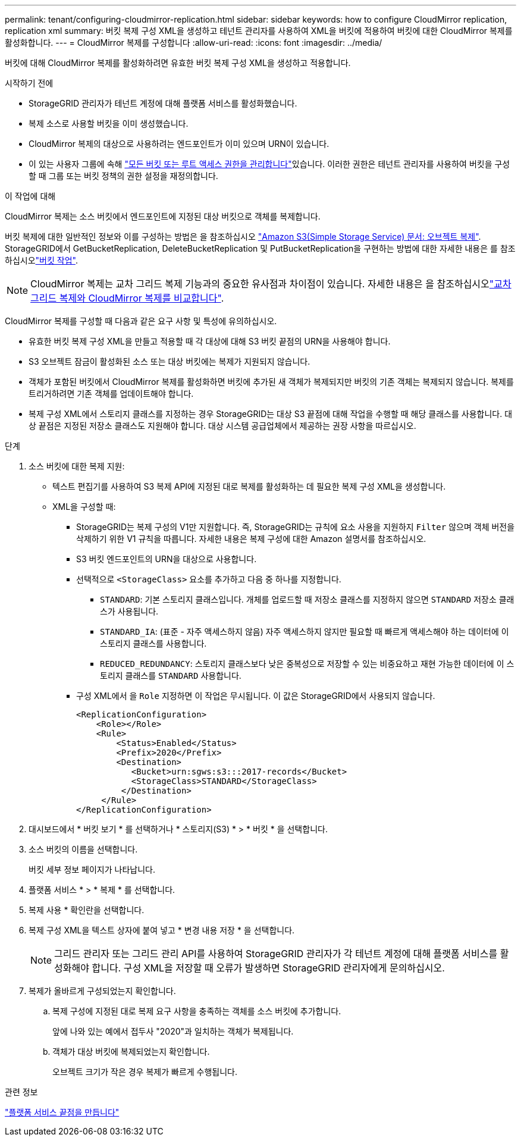 ---
permalink: tenant/configuring-cloudmirror-replication.html 
sidebar: sidebar 
keywords: how to configure CloudMirror replication, replication xml 
summary: 버킷 복제 구성 XML을 생성하고 테넌트 관리자를 사용하여 XML을 버킷에 적용하여 버킷에 대한 CloudMirror 복제를 활성화합니다. 
---
= CloudMirror 복제를 구성합니다
:allow-uri-read: 
:icons: font
:imagesdir: ../media/


[role="lead"]
버킷에 대해 CloudMirror 복제를 활성화하려면 유효한 버킷 복제 구성 XML을 생성하고 적용합니다.

.시작하기 전에
* StorageGRID 관리자가 테넌트 계정에 대해 플랫폼 서비스를 활성화했습니다.
* 복제 소스로 사용할 버킷을 이미 생성했습니다.
* CloudMirror 복제의 대상으로 사용하려는 엔드포인트가 이미 있으며 URN이 있습니다.
* 이 있는 사용자 그룹에 속해 link:tenant-management-permissions.html["모든 버킷 또는 루트 액세스 권한을 관리합니다"]있습니다. 이러한 권한은 테넌트 관리자를 사용하여 버킷을 구성할 때 그룹 또는 버킷 정책의 권한 설정을 재정의합니다.


.이 작업에 대해
CloudMirror 복제는 소스 버킷에서 엔드포인트에 지정된 대상 버킷으로 객체를 복제합니다.

버킷 복제에 대한 일반적인 정보와 이를 구성하는 방법은 을 참조하십시오 https://docs.aws.amazon.com/AmazonS3/latest/userguide/replication.html["Amazon S3(Simple Storage Service) 문서: 오브젝트 복제"^]. StorageGRID에서 GetBucketReplication, DeleteBucketReplication 및 PutBucketReplication을 구현하는 방법에 대한 자세한 내용은 를 참조하십시오link:../s3/operations-on-buckets.html["버킷 작업"].


NOTE: CloudMirror 복제는 교차 그리드 복제 기능과의 중요한 유사점과 차이점이 있습니다. 자세한 내용은 을 참조하십시오link:../admin/grid-federation-compare-cgr-to-cloudmirror.html["교차 그리드 복제와 CloudMirror 복제를 비교합니다"].

CloudMirror 복제를 구성할 때 다음과 같은 요구 사항 및 특성에 유의하십시오.

* 유효한 버킷 복제 구성 XML을 만들고 적용할 때 각 대상에 대해 S3 버킷 끝점의 URN을 사용해야 합니다.
* S3 오브젝트 잠금이 활성화된 소스 또는 대상 버킷에는 복제가 지원되지 않습니다.
* 객체가 포함된 버킷에서 CloudMirror 복제를 활성화하면 버킷에 추가된 새 객체가 복제되지만 버킷의 기존 객체는 복제되지 않습니다. 복제를 트리거하려면 기존 객체를 업데이트해야 합니다.
* 복제 구성 XML에서 스토리지 클래스를 지정하는 경우 StorageGRID는 대상 S3 끝점에 대해 작업을 수행할 때 해당 클래스를 사용합니다. 대상 끝점은 지정된 저장소 클래스도 지원해야 합니다. 대상 시스템 공급업체에서 제공하는 권장 사항을 따르십시오.


.단계
. 소스 버킷에 대한 복제 지원:
+
** 텍스트 편집기를 사용하여 S3 복제 API에 지정된 대로 복제를 활성화하는 데 필요한 복제 구성 XML을 생성합니다.
** XML을 구성할 때:
+
*** StorageGRID는 복제 구성의 V1만 지원합니다. 즉, StorageGRID는 규칙에 요소 사용을 지원하지 `Filter` 않으며 객체 버전을 삭제하기 위한 V1 규칙을 따릅니다. 자세한 내용은 복제 구성에 대한 Amazon 설명서를 참조하십시오.
*** S3 버킷 엔드포인트의 URN을 대상으로 사용합니다.
*** 선택적으로 `<StorageClass>` 요소를 추가하고 다음 중 하나를 지정합니다.
+
****  `STANDARD`: 기본 스토리지 클래스입니다. 개체를 업로드할 때 저장소 클래스를 지정하지 않으면 `STANDARD` 저장소 클래스가 사용됩니다.
**** `STANDARD_IA`: (표준 - 자주 액세스하지 않음) 자주 액세스하지 않지만 필요할 때 빠르게 액세스해야 하는 데이터에 이 스토리지 클래스를 사용합니다.
**** `REDUCED_REDUNDANCY`: 스토리지 클래스보다 낮은 중복성으로 저장할 수 있는 비중요하고 재현 가능한 데이터에 이 스토리지 클래스를 `STANDARD` 사용합니다.


*** 구성 XML에서 을 `Role` 지정하면 이 작업은 무시됩니다. 이 값은 StorageGRID에서 사용되지 않습니다.
+
[listing]
----
<ReplicationConfiguration>
    <Role></Role>
    <Rule>
        <Status>Enabled</Status>
        <Prefix>2020</Prefix>
        <Destination>
           <Bucket>urn:sgws:s3:::2017-records</Bucket>
           <StorageClass>STANDARD</StorageClass>
         </Destination>
     </Rule>
</ReplicationConfiguration>
----




. 대시보드에서 * 버킷 보기 * 를 선택하거나 * 스토리지(S3) * > * 버킷 * 을 선택합니다.
. 소스 버킷의 이름을 선택합니다.
+
버킷 세부 정보 페이지가 나타납니다.

. 플랫폼 서비스 * > * 복제 * 를 선택합니다.
. 복제 사용 * 확인란을 선택합니다.
. 복제 구성 XML을 텍스트 상자에 붙여 넣고 * 변경 내용 저장 * 을 선택합니다.
+

NOTE: 그리드 관리자 또는 그리드 관리 API를 사용하여 StorageGRID 관리자가 각 테넌트 계정에 대해 플랫폼 서비스를 활성화해야 합니다. 구성 XML을 저장할 때 오류가 발생하면 StorageGRID 관리자에게 문의하십시오.

. 복제가 올바르게 구성되었는지 확인합니다.
+
.. 복제 구성에 지정된 대로 복제 요구 사항을 충족하는 객체를 소스 버킷에 추가합니다.
+
앞에 나와 있는 예에서 접두사 "2020"과 일치하는 객체가 복제됩니다.

.. 객체가 대상 버킷에 복제되었는지 확인합니다.
+
오브젝트 크기가 작은 경우 복제가 빠르게 수행됩니다.





.관련 정보
link:creating-platform-services-endpoint.html["플랫폼 서비스 끝점을 만듭니다"]

